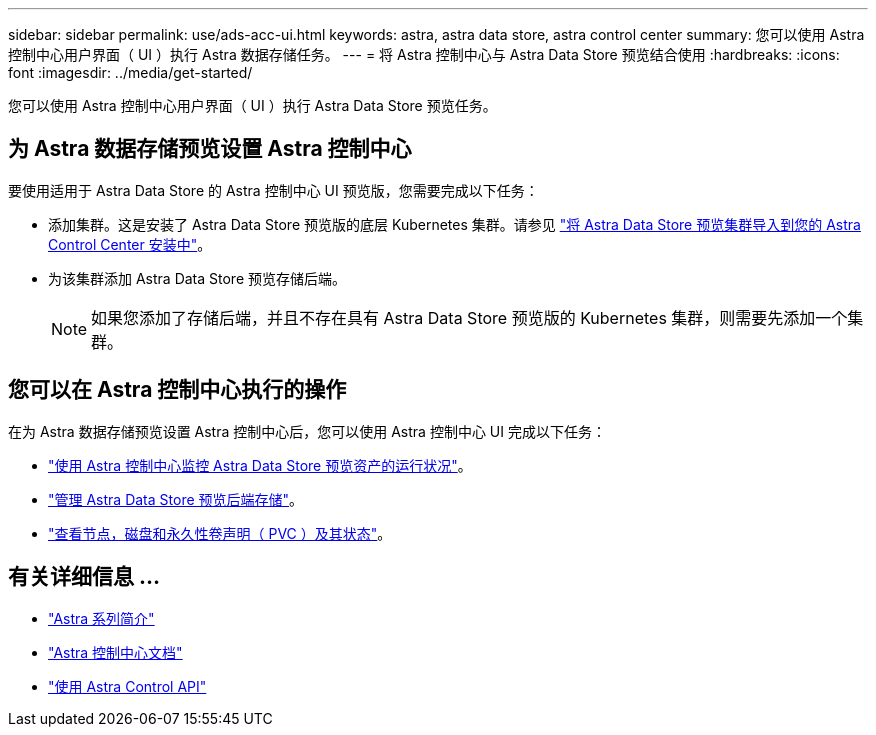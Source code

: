 ---
sidebar: sidebar 
permalink: use/ads-acc-ui.html 
keywords: astra, astra data store, astra control center 
summary: 您可以使用 Astra 控制中心用户界面（ UI ）执行 Astra 数据存储任务。 
---
= 将 Astra 控制中心与 Astra Data Store 预览结合使用
:hardbreaks:
:icons: font
:imagesdir: ../media/get-started/


您可以使用 Astra 控制中心用户界面（ UI ）执行 Astra Data Store 预览任务。



== 为 Astra 数据存储预览设置 Astra 控制中心

要使用适用于 Astra Data Store 的 Astra 控制中心 UI 预览版，您需要完成以下任务：

* 添加集群。这是安装了 Astra Data Store 预览版的底层 Kubernetes 集群。请参见 https://docs.netapp.com/us-en/astra-control-center/get-started/setup_overview.html#add-cluster["将 Astra Data Store 预览集群导入到您的 Astra Control Center 安装中"^]。
* 为该集群添加 Astra Data Store 预览存储后端。
+

NOTE: 如果您添加了存储后端，并且不存在具有 Astra Data Store 预览版的 Kubernetes 集群，则需要先添加一个集群。





== 您可以在 Astra 控制中心执行的操作

在为 Astra 数据存储预览设置 Astra 控制中心后，您可以使用 Astra 控制中心 UI 完成以下任务：

* https://docs.netapp.com/us-en/astra-control-center/use/monitor-protect.html["使用 Astra 控制中心监控 Astra Data Store 预览资产的运行状况"^]。
* https://docs.netapp.com/us-en/astra-control-center/use/manage-backend.html["管理 Astra Data Store 预览后端存储"^]。
* https://docs.netapp.com/us-en/astra-control-center/use/view-dashboard.html["查看节点，磁盘和永久性卷声明（ PVC ）及其状态"^]。




== 有关详细信息 ...

* https://docs.netapp.com/us-en/astra-family/intro-family.html["Astra 系列简介"^]
* https://docs.netapp.com/us-en/astra-control-center/["Astra 控制中心文档"^]
* https://docs.netapp.com/us-en/astra-automation/index.html["使用 Astra Control API"^]

